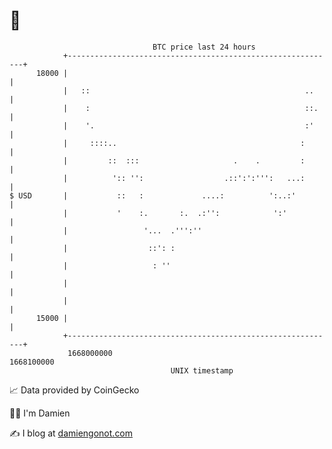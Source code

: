 * 👋

#+begin_example
                                   BTC price last 24 hours                    
               +------------------------------------------------------------+ 
         18000 |                                                            | 
               |   ::                                                ..     | 
               |    :                                                ::.    | 
               |    '.                                               :'     | 
               |     ::::..                                         :       | 
               |         ::  :::                     .    .         :       | 
               |          ':: '':                  .::':':''':   ...:       | 
   $ USD       |           ::   :             ....:          ':..:'         | 
               |           '    :.       :.  .:'':            ':'           | 
               |                 '...  .''':''                              | 
               |                  ::': :                                    | 
               |                   : ''                                     | 
               |                                                            | 
               |                                                            | 
         15000 |                                                            | 
               +------------------------------------------------------------+ 
                1668000000                                        1668100000  
                                       UNIX timestamp                         
#+end_example
📈 Data provided by CoinGecko

🧑‍💻 I'm Damien

✍️ I blog at [[https://www.damiengonot.com][damiengonot.com]]
